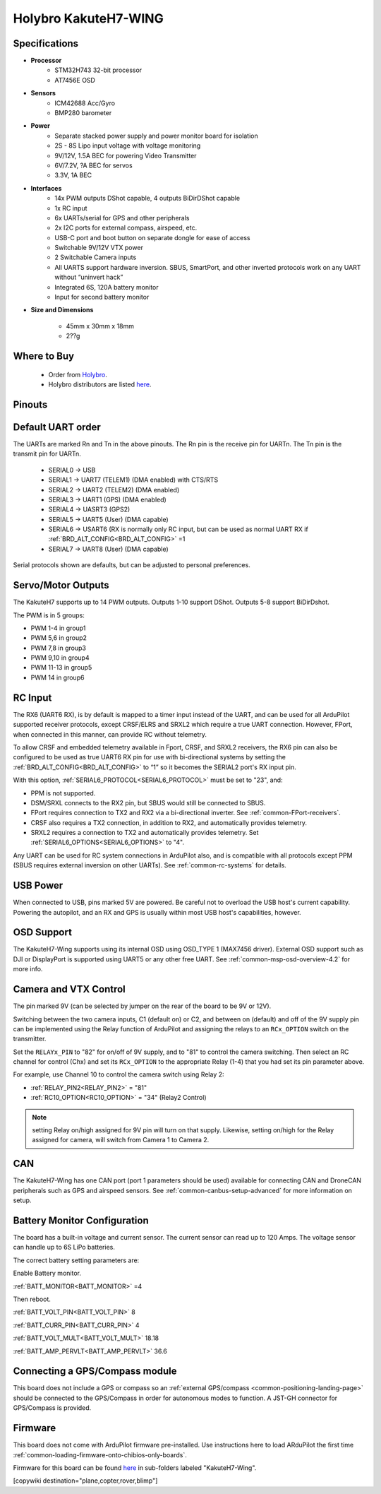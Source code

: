 .. _common-KakuteH7-Wing:

=====================
Holybro KakuteH7-WING
=====================

.. image:: ../../../images/KakuteH7-Wing.png
    :target: ../_images/KakuteH7-Wing.png
    :width: 450px

Specifications
==============

-  **Processor**
    - STM32H743 32-bit processor
    - AT7456E OSD

-  **Sensors**
    - ICM42688 Acc/Gyro
    - BMP280 barometer\

-  **Power**
    - Separate stacked power supply and power monitor board for isolation
    - 2S - 8S Lipo input voltage with voltage monitoring
    - 9V/12V, 1.5A BEC for powering Video Transmitter
    - 6V/7.2V, ?A BEC for servos
    - 3.3V, 1A BEC

-  **Interfaces**
    - 14x PWM outputs DShot capable, 4 outputs BiDirDShot capable
    - 1x RC input
    - 6x UARTs/serial for GPS and other peripherals
    - 2x I2C ports for external compass, airspeed, etc.
    - USB-C port and boot button on separate dongle for ease of access
    - Switchable 9V/12V VTX power
    - 2 Switchable Camera inputs
    - All UARTS support hardware inversion. SBUS, SmartPort, and other inverted protocols work on any UART without “uninvert hack”
    - Integrated 6S, 120A battery monitor
    - Input for second battery monitor

-  **Size and Dimensions**

    - 45mm x 30mm x 18mm
    - 2??g

Where to Buy
============

 - Order from `Holybro <https://shop.holybro.com/>`__.
 - Holybro distributors are listed `here <https://shop.holybro.com/art/distributors_a0050.html>`__.

Pinouts
==============

.. image:: ../../../images/KakuteH7-Wing_pinouts.png
    :target: ../_images/KakuteH7-Wing_pinouts.png


Default UART order
==================

The UARTs are marked Rn and Tn in the above pinouts. The Rn pin is the
receive pin for UARTn. The Tn pin is the transmit pin for UARTn.

 - SERIAL0 -> USB
 - SERIAL1 -> UART7 (TELEM1) (DMA enabled) with CTS/RTS
 - SERIAL2 -> UART2 (TELEM2) (DMA enabled)
 - SERIAL3 -> UART1 (GPS) (DMA enabled)
 - SERIAL4 -> UASRT3 (GPS2)
 - SERIAL5 -> UART5 (User) (DMA capable)
 - SERIAL6 -> USART6 (RX is normally only RC input, but can be used as normal UART RX if :ref:`BRD_ALT_CONFIG<BRD_ALT_CONFIG>` =1
 - SERIAL7 -> UART8 (User) (DMA capable)

Serial protocols shown are defaults, but can be adjusted to personal preferences.

Servo/Motor Outputs
===================
The KakuteH7 supports up to 14 PWM outputs. Outputs 1-10 support DShot. Outputs 5-8 support BiDirDshot.

The PWM is in 5 groups:

- PWM 1-4 in group1
- PWM 5,6 in group2
- PWM 7,8 in group3
- PWM 9,10 in group4
- PWM 11-13 in group5
- PWM 14 in group6


RC Input
========

The RX6 (UART6 RX), is by default is mapped to a timer input instead of the UART, and can be used for all ArduPilot supported receiver protocols, except CRSF/ELRS and SRXL2 which require a true UART connection. However, FPort, when connected in this manner, can provide RC without telemetry. 

To allow CRSF and embedded telemetry available in Fport, CRSF, and SRXL2 receivers, the RX6 pin can also be configured to be used as true UART6 RX pin for use with bi-directional systems by setting the :ref:`BRD_ALT_CONFIG<BRD_ALT_CONFIG>` to “1” so it becomes the SERIAL2 port's RX input pin.

With this option, :ref:`SERIAL6_PROTOCOL<SERIAL6_PROTOCOL>` must be set to "23", and:

- PPM is not supported.

- DSM/SRXL connects to the RX2  pin, but SBUS would still be connected to SBUS.

- FPort requires connection to TX2 and RX2 via a bi-directional inverter. See :ref:`common-FPort-receivers`.

- CRSF also requires a TX2 connection, in addition to RX2, and automatically provides telemetry.

- SRXL2 requires a connection to TX2 and automatically provides telemetry.  Set :ref:`SERIAL6_OPTIONS<SERIAL6_OPTIONS>` to "4".

Any UART can be used for RC system connections in ArduPilot also, and is compatible with all protocols except PPM (SBUS requires external inversion on other UARTs). See :ref:`common-rc-systems` for details.

USB Power
=========

When connected to USB, pins marked 5V are powered. Be careful not to overload the USB host's current capability. Powering the autopilot, and an RX and GPS is usually within most USB host's capabilities, however.


OSD Support
===========

The KakuteH7-Wing supports using its internal OSD using OSD_TYPE 1 (MAX7456 driver). External OSD support such as DJI or DisplayPort is supported using UART5 or any other free UART. See :ref:`common-msp-osd-overview-4.2` for more info.

Camera and VTX Control
======================

The pin marked 9V (can be selected by jumper on the rear of the board to be 9V or 12V).

Switching between the two camera inputs, C1 (default on) or C2, and between on (default) and off of the 9V supply pin can be implemented using the Relay function of ArduPilot and assigning the relays to an ``RCx_OPTION`` switch on the transmitter.

Set the ``RELAYx_PIN`` to "82" for on/off of 9V supply, and to "81" to control the camera switching.
Then select an RC channel for control (Chx) and set its ``RCx_OPTION`` to the appropriate Relay (1-4) that you had set its pin parameter above.

For example, use Channel 10 to control the camera switch using Relay 2:

- :ref:`RELAY_PIN2<RELAY_PIN2>` = "81"
- :ref:`RC10_OPTION<RC10_OPTION>` = "34" (Relay2 Control)

.. note:: setting Relay on/high assigned for 9V pin will turn on that supply. Likewise, setting on/high for the Relay assigned for camera, will switch from Camera 1 to Camera 2.

CAN
===

The KakuteH7-Wing has one CAN port (port 1 parameters should be used) available for connecting CAN and DroneCAN peripherals such as GPS and airspeed sensors.
See :ref:`common-canbus-setup-advanced` for more information on setup.

Battery Monitor Configuration
=============================
The board has a built-in voltage and current sensor. The current sensor can read up to 120 Amps. The voltage sensor can handle up to 6S LiPo batteries.

The correct battery setting parameters are:

Enable Battery monitor.

:ref:`BATT_MONITOR<BATT_MONITOR>` =4

Then reboot.

:ref:`BATT_VOLT_PIN<BATT_VOLT_PIN>` 8

:ref:`BATT_CURR_PIN<BATT_CURR_PIN>` 4

:ref:`BATT_VOLT_MULT<BATT_VOLT_MULT>` 18.18

:ref:`BATT_AMP_PERVLT<BATT_AMP_PERVLT>` 36.6

Connecting a GPS/Compass module
===============================

This board does not include a GPS or compass so an :ref:`external GPS/compass <common-positioning-landing-page>` should be connected to the GPS/Compass in order for autonomous modes to function. A JST-GH connector for GPS/Compass is provided.

Firmware
========
This board does not come with ArduPilot firmware pre-installed. Use instructions here to load ARduPilot the first time :ref:`common-loading-firmware-onto-chibios-only-boards`.

Firmware for this board can be found `here <https://firmware.ardupilot.org>`_ in  sub-folders labeled
"KakuteH7-Wing".

[copywiki destination="plane,copter,rover,blimp"]

